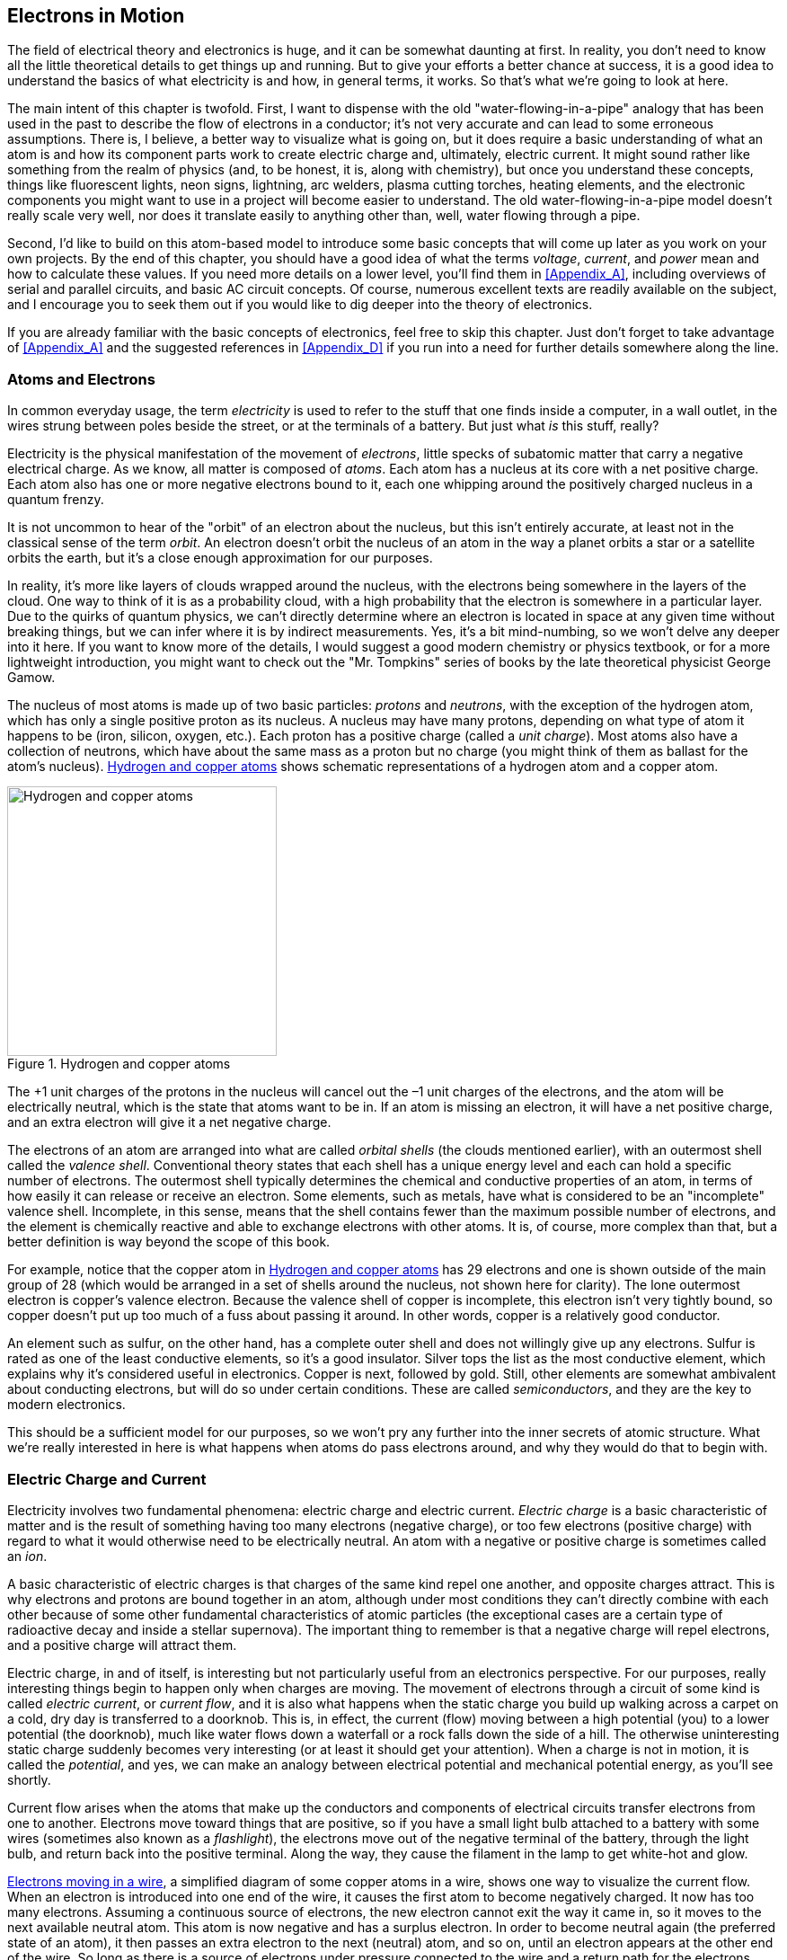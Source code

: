 [[Chapter_1]]
[role="pagenumrestart"]
== Electrons in Motion

The field of electrical theory and electronics is huge, and it can be somewhat
daunting at first. In reality, you don't need to know all the little
theoretical details to get things up and running. But to give your
efforts a better chance at success, it is a good idea to understand the basics
of what electricity is and how, in general terms, it works. So that's what we're
going to look at here.

The main intent of this chapter is twofold. First, I want to dispense with the
old "water-flowing-in-a-pipe" analogy((("electrons", "flow of", "water-flowing-in-a-pipe analogy"))) that has been used in the past to describe the
flow of electrons in a conductor; it's not very accurate and can lead to some
erroneous assumptions. There is, I believe, a better way to visualize what is
going on, but it does require a basic understanding of what an atom is and how
its component parts work to create electric charge and, ultimately, electric
current. It might sound rather like something from the realm of physics (and,
to be honest, it is, along with chemistry), but once you understand these
concepts, things like fluorescent lights, neon signs, lightning, arc welders,
plasma cutting torches, heating elements, and the electronic components you
might want to use in a project will become easier to understand. The old
water-flowing-in-a-pipe model doesn't really scale very well, nor does it
translate easily to anything other than, well, water flowing through a pipe.

Second, I'd like to build on this atom-based model to introduce some basic
concepts that will come up later as you work on your own projects. By the end
of this chapter, you should have a good idea of what the terms _voltage_, _current_,
and _power_ mean and how to calculate these values. If you need more details on a
lower level, you'll find them in <<Appendix_A>>, including overviews of serial
and parallel circuits, and basic AC circuit concepts. Of course,
numerous excellent texts are readily available on the subject, and I encourage you
to seek them out if you would like to dig deeper into the theory of electronics.

If you are already familiar with the basic concepts of electronics, feel
free to skip this chapter. Just don't forget to take advantage of <<Appendix_A>>
and the suggested references in <<Appendix_D>> if you run into a need for further
details somewhere along the line.

[[AtomsandElectrons]]
=== Atoms and Electrons

In common everyday usage, the term _electricity_ is((("electricity", "common, everyday use of the term"))) used to refer to the stuff
that one finds inside a computer, in a wall outlet, in the wires strung between
poles beside the street, or at the terminals of a battery. But just what _is_
this stuff, really?

Electricity is the physical manifestation of ((("electrons")))the movement of _electrons_, little
specks of subatomic matter that carry a negative electrical charge.((("electricity", "formal definition"))) As we know,
all matter is composed of _atoms_. ((("atoms")))Each atom has a nucleus at its core with a
net positive charge. Each atom also has one or more negative electrons bound to
it, each one whipping around the positively charged nucleus in a quantum
frenzy.

It is not uncommon to hear of the "orbit" of an electron about the nucleus, but
this isn't entirely accurate, at least not in the classical sense of the term
_orbit_. An electron doesn't orbit the nucleus of an atom in the way a planet orbits
a star or a satellite orbits the earth, but it's a close enough approximation
for our purposes.

In reality, it's more like layers of clouds wrapped around the nucleus, with the
electrons being somewhere in the layers of the cloud. One way to think of it is
as a probability cloud, with a high probability that the electron is somewhere in
a particular layer. Due to the quirks of quantum physics, we can't directly
determine where an electron is located in space at any given time without breaking
things, but we can infer where it is by indirect measurements. Yes, it's a bit
mind-numbing, so we won't delve any deeper into it here. If you want to know more
of the details, I would suggest a good modern chemistry or physics textbook, or for
a more lightweight introduction, you might want to check out the "Mr. Tompkins"
series of books by the late theoretical physicist George Gamow.

The nucleus of most atoms is made up of two basic((("protons")))((("neutrons"))) particles: _protons_ and _neutrons_,
with the exception of the hydrogen atom, which has only a single positive proton
as its nucleus.((("nucleus"))) A nucleus may have many protons, depending on what type of atom
it happens to be (iron, silicon, oxygen, etc.). Each proton has a positive
charge (called a _unit charge_).((("unit charge"))) Most atoms also have a collection of neutrons,
which have about the same mass as a proton but no charge (you might think of
them as ballast for the atom's nucleus). <<hydrogen_copper_atoms>> shows schematic
representations of a ((("atoms", "hydrogen and copper, representation of")))hydrogen atom and a copper atom.

[[hydrogen_copper_atoms]]
.Hydrogen and copper atoms
image::images/pect_0101.png["Hydrogen and copper atoms",align="center",width="300"]

The +1 unit charges of the protons in the nucleus will cancel out the –1 unit
charges of the electrons, and the atom will be electrically neutral, which is the
state that atoms want to be in. If an atom is missing an electron, it will have
a net positive charge, and an extra electron will give it a net negative charge.

The electrons of an atom are arranged into what are((("electrons", "orbital shells")))((("orbital shells"))) called _orbital shells_ (the
clouds mentioned earlier), with an outermost shell((("valence shell"))) called the _valence shell_.
Conventional theory states that each shell has a unique energy level and each
can hold a specific number of electrons.((("atoms", "conductive properties of")))((("conductivity", "of atoms"))) The outermost shell typically
determines the chemical and conductive properties of an atom, in terms of how
easily it can release or receive an electron. Some elements, such as metals, have
what is considered to be an "incomplete" valence shell. Incomplete, in this sense,
means that the shell contains fewer than the maximum possible number of electrons,
and the element is chemically reactive and able to exchange electrons with other
atoms. It is, of course, more complex than that, but a better definition is way
beyond the scope of this book.

For example, notice that the copper atom in <<hydrogen_copper_atoms>> has 29
electrons and one is shown outside of the main group of 28 (which would be
arranged in a set of shells around the nucleus, not shown here for clarity).
The lone outermost electron is copper's valence electron. Because the valence
shell of copper is incomplete, this electron isn't very tightly bound, so copper
doesn't put up too much of a fuss about passing it around. In other words,
copper is a relatively good conductor.

An element such as sulfur, on the other hand, has a complete outer
shell and does not willingly give up any electrons. Sulfur is rated as one of
the least conductive elements, so it's a good insulator. Silver tops the list
as the most conductive element, which explains why it's considered useful in
electronics. Copper is next, followed by gold. Still, other elements are somewhat
ambivalent about conducting electrons, but will do so under certain conditions.
These are called _semiconductors_, and((("semiconductors"))) they are the key to modern electronics.

This should be a sufficient model for our purposes, so we won't pry any further
into the inner secrets of atomic structure. What we're really interested in
here is what happens when atoms do pass electrons around, and why they would
do that to begin with.

[[ElectricCharge]]
=== Electric Charge and Current

Electricity involves two fundamental((("electricity", "electric charge"))) phenomena: electric charge
and electric current. _Electric charge_ is a basic characteristic of matter and
is the result of something having too many electrons (negative charge), or
too few electrons (positive charge) with regard to what it would otherwise
need to be electrically neutral. An atom with a negative or positive charge
is sometimes called an _ion_.((("ions")))

A basic characteristic of electric charges is that charges of the same kind
repel one another, and opposite charges attract. This is why electrons and
protons are bound together in an atom, although under most conditions they
can't directly combine with each other because of some other fundamental
characteristics of atomic particles (the exceptional cases are a certain
type of radioactive decay and inside a stellar supernova). The important
thing to remember is that a negative charge will repel electrons, and a
positive charge will attract them.

Electric charge, in and of itself, is interesting but not particularly useful
from an electronics perspective. For our purposes, really interesting things
begin to happen only when charges are moving. The movement of electrons
through a circuit of some kind is ((("electricity", "electric current or current flow")))((("current flow")))called
_electric current_, or _current flow_, and it is also what happens when the static
charge you build up walking across a carpet on a cold, dry day is transferred
to a doorknob. This is, in effect, the current (flow) moving between a high
potential (you) to a lower potential (the doorknob), much like water flows
down a waterfall or a rock falls down the side of a hill. The otherwise
uninteresting static charge suddenly becomes very interesting (or at least
it should get your attention).((("potential"))) When a charge is not in motion, it is called
the _potential_, and yes, we can make an analogy between electrical potential
and mechanical potential energy, as you'll see shortly.

Current flow arises when the atoms that make up the conductors and components
of electrical circuits transfer electrons from one to another. Electrons move
toward things that are positive, so if you have a small light bulb attached
to a battery with some((("flashlights"))) wires (sometimes also known as a _flashlight_), the
electrons move out of the negative terminal of the battery, through the light
bulb, and return back into the positive terminal. Along the way, they cause
the filament in the lamp to get white-hot and glow.

<<electrons_moving_in_a_wire>>, a simplified diagram of some copper atoms in
a wire, shows one way to visualize the current flow. When an electron is
introduced into one end of the wire, it causes the first atom to become
negatively charged. It now has too many electrons. Assuming a
continuous source of electrons, the new electron cannot exit the way it came
in, so it moves to the next available neutral atom. This atom is now negative
and has a surplus electron. In order to become neutral again (the preferred
state of an atom), it then passes an extra electron to the next (neutral)
atom, and so on, until an electron appears at the other end of the wire. So
long as there is a source of electrons under pressure connected to the wire
and a return path for the electrons back to the source, current will flow. The
pressure is ((("voltage")))called _voltage_, which <<CurrentFlow>> will discuss in more detail.

[[electrons_moving_in_a_wire]]
.Electrons moving in a wire
image::images/pect_0102.png["Electrons in a wire",width="380",align="center"]
{empty} +

<<electrons_as_marbles_in_a_tube>> shows another way to think about current.
In this case, we have a tube (a conductor) filled end to end with marbles
(electrons).

[[electrons_as_marbles_in_a_tube]]
.Modeling electrons with marbles in a tube
image::images/pect_0103.png["Electrons like marbles in a tube",width="380",align="center"]
{empty} +

When we push a marble into one end of the tube in <<electrons_as_marbles_in_a_tube>>,
a marble falls out the opposite end. The net number of marbles in the tube
remains the same. Note that the electrons put into one end of a conductor are
not necessarily the ones that come out the other end, as you can see from Figures pass:[<a href="electrons_moving_in_a_wire">1-2</a>] and pass:[<a href="electrons_as_marbles_in_a_tube">1-3</a>]. In fact, if the conductor is long enough, the electrons introduced at one end might not be the ones that appear at the other end, but electrons would appear, and you would still be able to measure electron movement in the conductor.

[[CurrentFlow]]
=== Current Flow in a Basic Circuit

Electricity flows when a closed circuit allows for the electrons to move from
a high potential to a lower potential in a closed loop.((("circuits", "current flow in a basic circuit")))((("current flow", "in a basic circuit"))) Stated another way, current flow requires a source of electrons with a force to move them, as well as a return point for the pass:[<span class="keep-together">electrons.</span>]

Electric current flow (a physical phenomenon) is characterized by four
fundamental quantities: voltage, current, resistance, and power. We'll use
the simple circuit shown in <<simple_dc_circuit>> as our baseline for the
following discussion. Notice that the circuit is shown both in picture and
schematic form. For more about schematic symbols, refer to <<Appendix_B>>.

[[simple_dc_circuit]]
.A simple DC circuit
image::images/pect_0104.png["A simple DC circuit", width=400,align="center"]

A few words about the term _current_ are in order here.((("current", "definitions in electronics"))) The word has more than
one meaning in electronics, which can be confusing at first. In one sense,
current refers to the flow of electrons through a conductor of some kind. It
is a reference to the movement of charge carried by the electrons. In the other
sense, current refers to the number of electrons moving through the conductor.
In this sense, it specifies the volume of electrons moving past some point
in the circuit at some point in time. In other words, the measurement of current
is the determination of the quantity of electrons in motion.

One way to think about current is to remember that it cannot be measured without movement, so when you see or hear the word _current_, it is usually
referring to movement. To make the distinction clear,((("current flow", "versus current"))) the term _current flow_ is
often used to mean movement of electrical charges. Static charges, even if just
at the terminals of a common battery, have no current flow and hence no measurable
current.

Current that flows in only one direction, as in <<simple_dc_circuit>>, is called
_direct current_ (DC).((("current", "direct current (DC)")))((("direct current (DC)")))((("DC", see="direct current"))) A common battery produces DC, as does the DC power supply
in a typical computer system. Current that changes direction repeatedly is called
_alternating current_ (AC).((("current", "alternating current (AC)")))((("AC", see="alternating current")))((("alternating current (AC)"))) AC is what comes out of a household wall socket (in
the US, for example). It is also the type of current that drives the loudspeakers
in a stereo system. ((("frequency")))The rate at which the current changes direction is called the
_frequency_ and is measured in cycles per second in units of Hertz (abbreviated Hz).
So, a 60 Hz signal is made up of a current flow changing direction 60 times per
second. When AC is used to drive a loudspeaker, a signal with a
frequency of 440 Hz will be A above middle C to our ears.

By convention, DC is described as flowing from positive to ground
(negative), whereas in reality, electrons flow from the negative terminal to the
positive terminal of the power source. In <<simple_dc_circuit>>, the arrows show
the electron flow. Basically, the discrepancy stems from an erroneous assumption made by
Benjamin Franklin, who thought that electrons had a positive charge and flowed
from positive to negative terminals.((("Franklin, Benjamin"))) He guessed wrong, but we ended up with a
convention that was already well ingrained by the time physicists figured out
what was really going on. Hence we have conventional current flow and electron
current flow. Although you should be aware of this discrepancy, from this point
onward, we'll use conventional current flow, since that is what most of the
electronics industry uses.

A _volt_ (V) is the unit of((("V", see="volt")))((("volt (V)"))) measurement used for electric potential difference, electric
potential, and electromotive force.((("voltage"))) When the term _voltage_ is used, it usually refers
to the electric potential difference between two points.((("potential difference"))) In other words, we say that a
static charge has a value of some number of volts (potential), but there is a
certain amount of voltage between two points in a circuit (potential difference).

Voltage can be visualized as a type of pressure, or driving force (although it is not
actually a force in a mechanical sense). ((("electromotive force (emf)")))This is the electromotive force (emf) produced
by a battery or a generator of some type, and the emf can drive a current through a circuit.
And even though it may not look like a generator, a power supply (like the one that plugs
into the wall socket to charge a cell phone) is really nothing more than a converter for
the output of a generator at a power plant somewhere.

Another way to think of voltage is as the electric potential difference between two points
in an electric field. It is similar to the difference in the potential energy of a cannonball at the top of a ladder as opposed to one at the top of a tall tower. Both cannonballs
exist in the earth's gravitational field, they both have potential energy, and it took some
work to get them both into position. When they are released, the cannonball on the top of the
tower will have more energy when it hits the ground than the cannonball dropped from the
top of the ladder, because it had a larger potential energy due to its position.

These two descriptions of voltage are really just opposite sides of the same coin. In
order to create a potential difference between two points, work must be done. When that energy
is lost or used, there is a potential drop. When the cannonball hits the ground, all of the
energy put into getting it into position against the pull of gravity is used to make a
nice dent in the ground.

The main point here to remember is that a high voltage has more available electrical energy
(pressure) than a low voltage. This is why you don't get much more than a barely visible
spark when you short out a common 9-volt battery with a piece of((("lightning"))) wire, but lightning, at
around 10,000,000 volts (or more!), is able to arc all the way between a cloud and the
ground in a brilliant flash. The lightning has more voltage and hence a larger potential
difference, so it is able to overcome the insulating effects of the intervening air.

Whereas voltage can be viewed as electrical pressure, current is the measure of the quantity,
or volume, of electrons moving through a circuit at some given point.((("voltage", "current versus")))((("current", "voltage versus"))) Remember that the term _current_ can have two different meanings: electron movement (flow) and
the volume of the electron flow. In electronics, the word _current_ usually means
the quantity of electrons flowing through a conductor at a specific point at a single instant
in time. In this case, it refers to a physical quantity and is measured in units of((("A", see="amperes")))((("amperes (A)")))
amperes (abbreviated as A).

Now that we've looked at voltage and current, we can examine some of the things
that happen while charge is in motion (current flow) at some particular voltage.
No matter how good a conventional conductor happens to be, it will never pass
electrons without some resistance((("resistance"))) to the current flow (superconductors get
around this, but we're not going to deal with that topic here). _Resistance_ is
the measure of how much the current flow is impeded in a circuit, and it is
measured in units of((("ohms"))) ohms, named after German ((("Ohm, Georg Simon")))physicist Georg Simon Ohm. <<Resistance>>
has more details about the physical properties of resistance, but for now, let's consider how
resistance interacts with current flow.

You might think of resistance as an analog of mechanical friction (but the analogy
isn't perfect). When current flows through a resistance, some of the voltage
potential difference is converted to heat, and there will be a voltage drop across
the resistor. How much heat is generated is a function of how much current is flowing
through the resistance and the amount of the voltage drop. We'll look at this more closely
in <<Power>>.

You can also think of resistance as the degree of "stickiness" that an atom's valence
shell electrons will exhibit.((("atoms", "stickiness of valence shell electrons")))((("valence shell", "stickiness of electrons"))) Atoms that can give up or accept electrons easily will have
low resistance, whereas those that want to hold onto their electrons will exhibit higher
resistance (and, of course, those that don't readily give up electrons under normal
conditions are good insulators).

Carbon, for example, will conduct electricity, but not as easily as copper. Carbon
is a popular material for fabricating the components called resistors used in
electronic circuits. <<Chapter_8>> covers passive components, such as resistors.

[[OhmsLaw]]
=== Ohm's Law

As you may have already surmised, there is a fundamental relationship between
voltage, current, and resistance. ((("voltage", "relationship with resistance and current (Ohm&#x27;s Law)")))((("current", "relationship with voltage and resistance (Ohm&#x27;s Law)")))((("resistance", "relationships with voltage and current (Ohm&#x27;s Law)")))This is the famous ((("Ohm&#x27;s Law")))equation called _Ohm's law_.
It looks like this:

++++
<div data-type="equation">
<p>E = IR</p>
</div>
++++

where _E_ is voltage (in volts), _I_ is current (in amperes), and _R_ is resistance (in ohms).

This simple equation is fundamental to electronics, and indeed it is often the
only equation that you really need to get things going. In <<simple_dc_circuit>>,
the circuit has only two components: a battery and a lamp. The lamp comprises
what is called the _load_ in((("load"))) the circuit, and it exhibits a resistance to current
flow. Incandescent lamps have a resistance that varies according to temperature,
but for our purposes, we'll assume that the lamp has a resistance of 2 ohms when
it is glowing brightly.

The battery is 1.5 volts, and for the purposes of this example, we'll assume that
it is capable of delivering a maximum current of 2,000((("mA (milliamps)")))((("milliamps (mA)"))) milliamps (or mA) for one
hour at its rated output voltage.((("batteries", "rated output voltage"))) This is the battery's total rated capacity,
which is usually around 2,000 mAh (milliamp-hour) for((("milliamp-hour (mAh)")))((("mAh (milliamp-hour)"))) a typical alkaline AA type
battery. A _milli_ is one-thousandth ((("milli")))of something, so 2,000 mA is the same as 2 amps
of current.

Applying Ohm's law, we can find the amount of current the lamp will draw from the battery
by solving for _I_:

++++
<div data-type="equation">
<p>I = E/R</p>
</div>
++++

or:

++++
<div data-type="equation">
<p>I = 1.5/2</p>
</div>
++++

++++
<div data-type="equation">
<p>I = 0.75 A</p>
</div>
++++

Here, the value for _I_ can also be written as 750 mA (milliamperes). If you want to
know how long the battery will((("batteries", "calculating how long a battery will last"))) last, you can divide its capacity by the current
in the circuit:

++++
<div data-type="equation">
<p>2/0.75 = 2.67 hours (approximately)</p>
</div>
++++

[[Power]]
=== Power

In the simple ((("circuits", "power")))circuit shown in <<simple_dc_circuit>>, the flow of electrons through
the filament in the lamp causes it to heat up to the point where it glows brightly
(between 1,600 to 2,800 degrees C or so). The filament in the lamp gets hot because it
has resistance, so current flows less easily through the filament than it does through
the wires in the circuit.

_Power_ is the rate of((("power"))) doing work per unit of time, and is measured in watts. One((("watts"))) watt is
defined as the use or generation of 1 joule of energy per second. In an electrical
circuit, a watt can also be defined as 1 ampere of current moving through a resistance at
1 volt of potential, and when charges move from a high voltage to a low voltage (a potential
difference) across a resistive device, the energy in the potential is converted to some
other form, such as heat or mechanical energy.

We can calculate power (_P_) in a DC circuit by multiplying((("power", "calculating in a DC circuit"))) the voltage by the current:

++++
<div data-type="equation">
<p>P = EI</p>
</div>
++++


In the case of the simple flashlight circuit, the power expended to force the current
through the filament is expressed as heat, and subsequently as light when the filament
gets hot enough to glow. If you want to know how much power the light bulb in our
circuit is consuming, simply multiply the voltage across the bulb by the current:

++++
<div data-type="equation">
<p>P = 1.5 &#x00D7; 0.75</p>
</div>
++++

++++
<div data-type="equation">
<p>P = 1.125 watts, or 1.125W</p>
</div>
++++

Let's compare this power value with the rating for a common incandescent light bulb
with a 100W rating. An old-style 100W light bulb operating at 110 VAC (volts AC, typical
household voltage in the US) will use:

++++
<div data-type="equation">
<p>I = PE</p>
</div>
++++

++++
<div data-type="equation">
<p>I = 100/110</p>
</div>
++++

++++
<div data-type="equation">
<p>I = 0.9A</p>
</div>
++++

Amazing! The large light bulb consumes only a bit more current than the tiny light bulb
connected to a battery! How can this be?

The difference lies in the voltage supplied to the light bulbs and their internal
resistance. Now that you have an estimate of the amount of current flowing through a
100W bulb, you could easily work out what its internal resistance might be. You should
also be able to see why leaving lights on (or using old-style light bulbs at all)
is wasteful. The current adds up, and each watt of power costs money.

[[Resistance]]
=== Resistance

Now let's look at the phenomenon of resistance more closely, since it is such
a fundamental aspect of electronics.((("resistance", "ohms"))) Formally stated, 1 ohm((("ohms"))) is equal to the
resistance between two points of a conductor when a potential of 1 volt
produces a current of 1 ampere. This is, of course, the relationship defined
by Ohm's law, discussed in <<OhmsLaw>>.

_Resistance_ is a key factor in electric circuits, which is why it is one of the
three variables in the Ohm's law equation.((("circuits", "resistance in")))((("resistance", "in a circuit"))) As stated earlier, every circuit has
some amount of resistance, except for things like exotic superconductors. Even
the wires connecting a battery to a device have some intrinsic resistance.

Switches have internal resistance, as do connectors and even the copper traces
on a printed circuit board (PCB). <<circuit_resistance_example>> illustrates
this by showing a simple DC circuit and its resistance equivalent.

You might notice in <<circuit_resistance_example>> that even the battery has
some internal resistance. <<Appendix_A>> discusses series and parallel resistances,
and how to calculate their values, but the point here is to show how nothing is
free in the world of circuits. Resistance is everywhere, as far as electrons
are concerned.

[[circuit_resistance_example]]
.Circuit resistance example
image::images/pect_0105.png["Resistance in a simple circuit", width=500]

Normally, this intrinsic resistance is ignored, as it tends to be small and
doesn't really impact the overall operation of a device. However, if the device
is a low-current one intended to run for a long time without
the battery being changed, then it starts to become something to consider. Resistance to current
flow means that energy is being expended pushing electrons through the resistive
element, and that energy is dissipated as heat. Unless you are intentionally
using a resistance as a heater (which is what electrical heating elements do),
it is being wasted.

In electronics, the passive components called _resistors_ are((("resistors"))) probably the most
commonly used parts. Resistors come in a range of values and power ratings,
from ultra-tiny little flecks for surface-mount use to huge devices used in
diesel-electric locomotives to dissipate excess energy created during dynamic
braking. <<typical_resistor>> shows a typical 1/4-watt carbon composition
resistor. See <<Chapter_8>> for more information about resistors and other
passive components.

[[typical_resistor]]
.A typical resistor
image::images/pect_0106.png["A typical small resistor", width=200, align="center"]

Resistors can be used to limit current, reduce voltages, and supply a specific
voltage at a particular location in a circuit. pass:[<span class="keep-together">Resistance</span>] plays a big role in
analytical applications such as network analysis (electrical networks, not data
networks), equivalent circuits theory, and power distribution modeling.

[[Resistor_Example]]
=== Example: Building a Voltage Divider

You can do a lot with just a power supply of some sort,((("resistors", "building a voltage divider (example)")))((("voltage", "building a voltage divider (example)"))) a couple of resistors,
and Ohm's law. For example, let's say that you wanted to supply a circuit
with 5V DC from a 9V battery. Provided that the circuit doesn't draw very
much current (perhaps a few milliamps or so), and you are not too concerned
about how stable the 5V supply will be, a simple thing called a _voltage divider_
(shown in <<simple_voltage_divider>>) will do the job.

[[simple_voltage_divider]]
.A simple voltage divider
image::images/pect_0107.png["A simple voltage divider", width=300,align="center"]

We want the voltage at point B to be 5V when we apply 9V to point A. I've
selected resistor values that will result in 100 mA of current flowing through
both of the resistors. I've not taken into account the current consumed by
the circuit connected to point B, but since the assumption here is that it
will draw very little current, it won't have that big of an effect on the
voltage level at point B.

Notice that the two resistors in the voltage divider of <<simple_voltage_divider>>
aren't the same values. One is 40 ohms; the other is 50 ohms. If both R1 and
R2 were the same value, the voltage at point B would be 4.5V, not the 5V we want.

So how did I get those values? First, we determine the total resistance of the
divider circuit. Since we already know the input voltage and the amount of
current we want to pass through the resistors, the solution looks like this:

++++
<div data-type="equation">
<p>R = E/I</p>
</div>
++++

++++
<div data-type="equation">
<p>R = 9/0.1</p>
</div>
++++

++++
<div data-type="equation">
<p>R = 90</p>
</div>
++++

And, since there are two resistors in the divider, the sum of their values must
be equal to the total resistance:

++++
<div data-type="equation">
<p>R1 + R2 = 90</p>
</div>
++++

If we use the current and the target output voltage of the divider (point B),
we get the value of the second resistor, R2:

++++
<div data-type="equation">
<p>R2 = 5/0.1</p>
</div>
++++

++++
<div data-type="equation">
<p>R2 = 50</p>
</div>
++++

R1 is just whatever is left over:

++++
<div data-type="equation">
<p>R1 = 90 - R2</p>
</div>
++++

++++
<div data-type="equation">
<p>R = 40</p>
</div>
++++

The ratio between R1 and R2 and the resulting voltage at point B is illustrated
graphically in <<simple_voltage_divider>> by the vertical scale on the right
side of the figure.

Another way to do this doesn't require any knowledge of the current through the
divider, but instead uses the ratio of the two resistors:

++++
<div data-type="equation">
<p>V<sub>out</sub> = V<sub>in</sub> &#x00D7; (R2/(R1 + R2))</p>
</div>
++++

Now, how long will the 9V battery last?((("batteries", "calculating how long a battery will last"))) A typical garden-variety 9V alkaline
battery has a capacity rating of about 550 mAh. We can apply the same math
used with the simple lamp circuit earlier. If we divide the battery's
capacity rating by the current consumption of the voltage divider, we get this:

++++
<div data-type="equation">
<p>550/100 = 5.5</p>
</div>
++++

So, with this circuit, the battery will last for about 5.5 hours in
continuous use.

As an exercise, calculate how much power this simple circuit will dissipate.
Since resistors are rated in terms of both resistance and power dissipation,
it should be quickly obvious that the two components will need to be rated
for around 1 watt each. This circuit would overwhelm a small 1/8 watt component.

Also, I mentioned earlier that I was assuming that whatever was connected to
the divider at point B wouldn't be drawing very much current. You could
probably increase the values of the resistors by an order of magnitude (&#x00D7; 10),
thereby reducing the total current to 10 mA, and still have enough margin
to provide a very small current at around 5V. This would increase the battery
life to 55 hours or so and significantly reduce the power rating requirement
for the resistors. When you are using a voltage divider to pass:[<span class="keep-together">produce</span>] a reference voltage
for an active component in a circuit, the current draw is often very small (perhaps
in the microamps range), since it's the voltage that matters. In cases like this,
the values of R1 and R2 can be very large to further reduce the amount of current
consumed by the divider.

This little exercise should make a few things readily apparent. First, you
really don't want to use a voltage divider to try to create the equivalent
of a power supply.((("power supplies"))) Active regulators do a much better job and don't waste lots
of energy as heat without doing any meaningful work. We will take a look at
power supplies in <<Chapter_5>> and active components like voltage regulators
in <<Chapter_9>>.

Second, with multiple variables to work with, there is a lot of room to seek
out solutions, some better than others. Don't settle on the first solution that
pops up, because there might be a better way. Lastly, batteries are great for
portability, but they really don't last long in continuous use when significant
current is involved.

[[summary_ch01]]
=== Summary

In this chapter, we've looked at the basics of atomic structure and how that
contributes to how electrons move. We've also looked at the basic concepts
of voltage, current, power, and resistance. In the process, we discovered that
something rated for 100 watts of power at 110 volts uses only slightly more
current than something at 1.25 watts at 1.5 volts, with the voltage being a
major factor in the power difference.

With what you've seen so far, you should be able to determine how much power an
electronic device is dissipating and determine how long a battery will last in
a given situation, so long as you know the amount of current the battery is
called upon to supply.

That should be enough basic theory to get things moving along, and later chapters
will introduce additional concepts as necessary. If you really want to dig into the theoretical
end of things to gain a deeper pass:[<span class="keep-together">understanding,</span>] I would suggest one of the excellent
reference works listed in <<Appendix_D>>. Also note that <<Appendix_B>> contains
a listing of various schematic symbols commonly encountered in electronics work,
as well as a write-up on using a schematic capture tool to create neat and tidy
drawings of your circuits.
